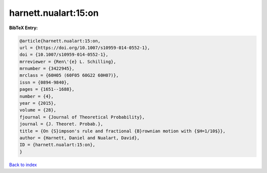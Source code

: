 harnett.nualart:15:on
=====================

.. :cite:t:`harnett.nualart:15:on`

.. bibliography:: ../../All.bib

**BibTeX Entry:**

.. code-block:: bibtex

   @article{harnett.nualart:15:on,
   url = {https://doi.org/10.1007/s10959-014-0552-1},
   doi = {10.1007/s10959-014-0552-1},
   mrreviewer = {Ren\'{e} L. Schilling},
   mrnumber = {3422945},
   mrclass = {60H05 (60F05 60G22 60H07)},
   issn = {0894-9840},
   pages = {1651--1688},
   number = {4},
   year = {2015},
   volume = {28},
   fjournal = {Journal of Theoretical Probability},
   journal = {J. Theoret. Probab.},
   title = {On {S}impson's rule and fractional {B}rownian motion with {$H=1/10$}},
   author = {Harnett, Daniel and Nualart, David},
   ID = {harnett.nualart:15:on},
   }

`Back to index <../index>`_
